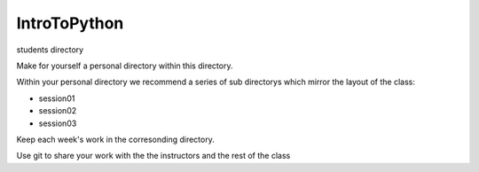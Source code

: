 IntroToPython
==============

students directory

Make for yourself a personal directory within this directory.

Within your personal directory we recommend a series of sub directorys which mirror the layout of the class:

*  session01
*  session02
*  session03

Keep each week's work in the corresonding directory.

Use git to share your work with the the instructors and the rest of the class